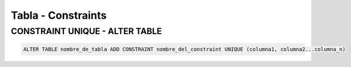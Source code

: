 Tabla - Constraints
=========================

CONSTRAINT UNIQUE - ALTER TABLE
-----------------------------------

.. code-block:: sql

    ALTER TABLE nombre_de_tabla ADD CONSTRAINT nombre_del_constraint UNIQUE (columna1, columna2...columna_n)
    